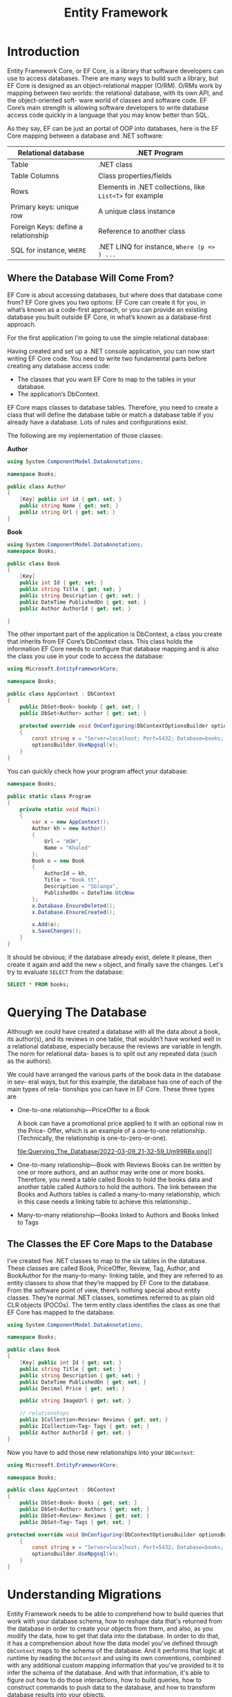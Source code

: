 #+TITLE: Entity Framework
#+hugo_tags: "Computer Science" ".NET"

* Introduction
Entity Framework Core, or EF Core, is a library that software developers can use to
access databases. There are many ways to build such a library, but EF Core is
designed as an object-relational mapper (O/RM). O/RMs work by mapping between
two worlds: the relational database, with its own API, and the object-oriented soft-
ware world of classes and software code. EF Core’s main strength is allowing software
developers to write database access code quickly in a language that you may know
better than SQL.

As they say, EF can be just an portal of OOP into databases, here is the EF Core mapping
between a database and .NET software:

| Relational database                 | .NET Program                                             |
|-------------------------------------+----------------------------------------------------------|
| Table                               | .NET class                                               |
| Table Columns                       | Class properties/fields                                  |
| Rows                                | Elements in .NET collections, like ~List<T>~ for example |
| Primary keys: unique row            | A unique class instance                                  |
| Foreign Keys: define a relationship | Reference to another class                               |
| SQL for instance, ~WHERE~           | .NET LINQ for instance, ~Where (p => ) ...~              |
|-------------------------------------+----------------------------------------------------------|

** Where the Database Will Come From?
EF Core is about accessing databases, but where does that database come from? EF Core gives
you two options: EF Core can create it for you, in what’s known as a code-first approach, or
you can provide an existing database you built outside EF Core, in what’s known as a
database-first approach.

For the first application I'm going to use the simple relational database:

#+DOWNLOADED: https://i.imgur.com/g0qh9Kr.png @ 2022-03-08 21:08:48
[[file:Introduction/2022-03-08_21-08-48_g0qh9Kr.png]]

Having created and set up a .NET console application, you can now start writing EF
Core code. You need to write two fundamental parts before creating any database
access code:

- The classes that you want EF Core to map to the tables in your database.
- The application’s DbContext.

EF Core maps classes to database tables. Therefore, you need to create a class that will
define the database table or match a database table if you already have a database.
Lots of rules and configurations exist.

#+DOWNLOADED: https://i.imgur.com/Zc8Hkbe.png @ 2022-03-08 21:11:07
[[file:Introduction/2022-03-08_21-11-07_Zc8Hkbe.png]]

The following are my implementation of those classes:

*Author*
#+begin_src csharp
using System.ComponentModel.DataAnnotations;

namespace Books;

public class Author
{
    [Key] public int id { get; set; }
    public string Name { get; set; }
    public string Url { get; set; }
}
#+end_src

*Book*

#+begin_src csharp
using System.ComponentModel.DataAnnotations;
namespace Books;

public class Book
{
    [Key]
    public int Id { get; set; }
    public string Title { get; set; }
    public string Description { get; set; }
    public DateTime PublishedOn { get; set; }
    public Author AuthorId { get; set; }

}
#+end_src

The other important part of the application is DbContext, a class you create that
inherits from EF Core’s DbContext class. This class holds the information EF Core
needs to configure that database mapping and is also the class you use in your code to
access the database:

#+DOWNLOADED: https://i.imgur.com/d3NxMwt.png @ 2022-03-09 00:37:01
[[file:Introduction/2022-03-09_00-37-01_d3NxMwt.png]]

#+begin_src csharp
using Microsoft.EntityFrameworkCore;

namespace Books;

public class AppContext : DbContext
{
    public DbSet<Book> bookdp { get; set; }
    public DbSet<Author> author { get; set; }

    protected override void OnConfiguring(DbContextOptionsBuilder optionsBuilder)
    {
        const string v = "Server=localhost; Port=5432; Database=books; Username=postgres;";
        optionsBuilder.UseNpgsql(v);
    }
}
#+end_src

You can quickly check how your program affect your database:
#+begin_src csharp
namespace Books;

public static class Program
{
    private static void Main()
    {
        var x = new AppContext();
        Author kh = new Author()
        {
            Url = "WQW",
            Name = "Khaled"
        };
        Book o = new Book
        {
            AuthorId = kh,
            Title = "Book tt",
            Description = "Sblanga",
            PublishedOn = DateTime.UtcNow
        };
        x.Database.EnsureDeleted();
        x.Database.EnsureCreated();

        x.Add(o);
        x.SaveChanges();
    }
}
#+end_src

It should be obvious; if the database already exist, delete it please, then create it again
and add the new ~o~ object, and finally save the changes. Let's try to evaluate ~SELECT~
from the database:

#+begin_src sql
SELECT * FROM books;
#+end_src

#+RESULTS:
: | id | title   | description | publishedon                | author_id |
: |----+---------+-------------+----------------------------+-----------|
: | 1  | Book tt | Sblanga     | 2022-03-09 20:55:11.541898 | 1         |

* Querying The Database

Although we could have created a database with all the data about a book, its author(s),
and its reviews in one table, that wouldn’t have worked well in a relational database,
especially because the reviews are variable in length. The norm for relational data-
bases is to split out any repeated data (such as the authors).

 We could have arranged the various parts of the book data in the database in sev-
eral ways, but for this example, the database has one of each of the main types of rela-
tionships you can have in EF Core. These three types are

- One-to-one relationship—PriceOffer to a Book

    A book can have a promotional price applied to it with an optional row in the Price-
    Offer, which is an example of a one-to-one relationship. (Technically, the relationship is
    one-to-zero-or-one).
    #+DOWNLOADED: https://i.imgur.com/Um99RBx.png @ 2022-03-09 21:32:59
    file:Querying_The_Database/2022-03-09_21-32-59_Um99RBx.png]]
- One-to-many relationship—Book with Reviews
    Books can be written by one or more authors, and an author may write one or more
    books. Therefore, you need a table called Books to hold the books data and another
    table called Authors to hold the authors. The link between the Books and Authors
    tables is called a many-to-many relationship, which in this case needs a linking table to
    achieve this relationship..

    #+DOWNLOADED: https://i.imgur.com/GkRjIC1.png @ 2022-03-09 21:37:18
    [[file:Querying_The_Database/2022-03-09_21-37-18_GkRjIC1.png]]
- Many-to-many relationship—Books linked to Authors and Books linked to Tags
** The Classes the EF Core Maps to the Database

I’ve created five .NET classes to map to the six tables in the database. These classes are
called Book, PriceOffer, Review, Tag, Author, and BookAuthor for the many-to-many-
linking table, and they are referred to as entity classes to show that they’re mapped by
EF Core to the database. From the software point of view, there’s nothing special
about entity classes. They’re normal .NET classes, sometimes referred to as plain old
CLR objects (POCOs). The term entity class identifies the class as one that EF Core has
mapped to the database.

#+begin_src csharp
using System.ComponentModel.DataAnnotations;

namespace Books;

public class Book
{
    [Key] public int Id { get; set; }
    public string Title { get; set; }
    public string Description { get; set; }
    public DateTime PublishedOn { get; set; }
    public Decimal Price { get; set; }

    public string ImageUrl { get; set; }

    // relationships
    public ICollection<Review> Reviews { get; set; }
    public ICollection<Tag> Tags { get; set; }
    public Author AuthorId { get; set; }
}
#+end_src

Now you have to add those new relationships into your ~DBContext~:
#+begin_src csharp
using Microsoft.EntityFrameworkCore;

namespace Books;

public class AppContext : DbContext
{
    public DbSet<Book> Books { get; set; }
    public DbSet<Author> Authors { get; set; }
    public DbSet<Review> Reviews { get; set; }
    public DbSet<Tag> Tags { get; set; }

protected override void OnConfiguring(DbContextOptionsBuilder optionsBuilder)
    {
        const string v = "Server=localhost; Port=5432; Database=books; Username=postgres;";
        optionsBuilder.UseNpgsql(v);
    }
}
#+end_src

* Understanding Migrations

Entity Framework needs to be able to comprehend how to build
queries that work with your database schema, how to reshape data that's returned from the
database in order to create your objects from them, and also, as you modify the data, how to
get that data into the database. In order to do that, it has a comprehension about how the
data model you've defined through ~DbContext~ maps to the schema of the database. And it
performs that logic at runtime by reading the ~DbContext~ and using its own conventions,
combined with any additional custom mapping information that you've provided to it to infer
the schema of the database. And with that information, it's able to figure out how to do
those interactions, how to build queries, how to construct commands to push data to the
database, and how to transform database results into your objects.

That also means if you evolve your data model and that could be because you've made changes
to the structure of your classes or you've added more information to the ~DbContext~, then
Entity Framework's comprehension of the database schema will also change. But that's just
what Entity Framework thinks is in the database. So it's important to make sure that what it
thinks the database looks like is actually what the database looks like. Along with the code
first paradigm with Entity Framework and Entity Framework Core, we also have a full set of
APIs referred to as migrations. With each change to your model, you can create a new
migration that describes the change and then let the Migrations API create the proper SQL
script. And if you'd like, the Migrations API can execute that script for you right on the
database.

** Trying Migrate
It's time to create the first migration for the Samurai context. In order to create and
execute migrations, we'll need access to the migrations commands and to the migrations
logic. Not every developer working with the EF Core is going to create and execute
migrations, so those are in separate packages. How you access the commands depends on if
you're using Visual Studio or the command line. In Visual Studio, you can use the package
manager console to executable commands. EF Core Migrations has a set of PowerShell commands,
and you can just add those into each project using the NuGet package manager. But if you're
working at the command line with the .NET CLI, you would instead use the EF Core Migrations
command line tools.

That's not a NuGet package for your project, but a .NET tool that you
install on your development machine and is then available for all your projects. The APIs
are in a different package called Microsoft.EntityFrameworkCore.Design. If you're
referencing the tools package, that has a dependency on the design package and will just
pull it in for you. But if you're using the CLI and therefore you're not adding the tools
package, you do need to explicitly reference the design package in your project. I've
already added the tools package to the project so remember that gives me the PowerShell
commands, and that has a dependency on the design package. So the design package, with all
the actual logic and APIs, is also pulled into my project. You'll run the commands in the
package manager console, which is for executing PowerShell commands.

The commands are Add‑Migration, Drop‑Database, Get‑DbContext,
Get‑Migration, Remove‑Migration, Scaffold‑DbContext, Script‑DbContext, Script‑Migration, and
Update‑Database. Add‑Migration and Update‑Database might be familiar to you if you've used
EF Migrations in the past. Add‑Migration will look at the DbContext and determine the data
model. Using that knowledge, it will create a new migration file with the information needed
to create or migrate the database to match the model. Update‑Database applies the migration
to the database. Since the task right now is to add a new migration, I won't delve further
into the other commands, and we'll just focus on adding migration and updating the database.

Add‑Migration has a number of parameters, but I'm only going to use the required parameter,
the name of the migration file I'm creating, and I'll call it init. Note that I'm able to
use migrations from a class library because I'm targeting .NET 5. If the app were targeting
.NET Core 3.1, and this project was specifically targeting .NET Standard, then it's a little
trickier because .NET Standard isn't enough for executing migrations because it doesn't have
the capability to execute anything. Check the EF Core documentation for details about how to
use migrations from a .NET Standard class library, .NET Core 3.1. But thanks to .NET 5,
creating this migration file was no problem at all.

*Creating the migrations*:
#+begin_src shell
dotnet-ef migrations add <migration name here>
#+end_src
*Updating to the last migrations*:
#+begin_src shell
dotnet-ef database update
#+end_src

With the migration in place, we now have everything we need in order to create a database.
Not only do migrations give me the ability to have Entity Framework create the database for
me directly, I can also have it generate a script, which is an important feature for working
with a production database or sharing your development database changes with your team. With
my development database, I'll typically let migrations go ahead and create and update the
database for me on the fly. But with a production database, a more common scenario is to
take advantage of the ability to generate the SQL and taking more control over how and when
it's applied to the production database.

EF Core's script‑migration command will build up the relevant SQL:
#+begin_src shell
dotnet -ef migrations script -o <filename.sql>
#+end_src

** Reverse Engineering an Existing Database
You've seen me use migrations to create a database from a DbContext in classes. It's also
possible to reverse engineer an existing database into a DbContext in classes. Typically,
this is a one‑time procedure to get you a head start with your code if you're working within
existing database. At some point, EF Core will support updating the model with database
changes, but that's not possible with EF Core. Also, with the current version, it's not easy
to begin by reverse engineering an existing database and then migrate the database with
model changes.

The PowerShell command to use for this task is Scaffold‑DbContext. And if
you're using the EF CLI, it's ~dotnet ef dbcontext scaffold~. The provider and connection
parameters are required though, which makes sense.

Let's give it a try:
#+begin_src shell
dotnet-ef dbcontext scaffold "Server=localhost; Port=5432; Database=books; Username=postgres;" Npgsql.EntityFrameworkCore.PostgreSQL
#+end_src

* TODO Migrate Commands
